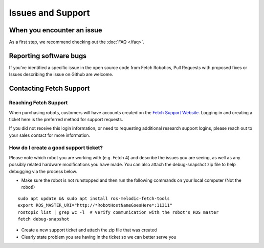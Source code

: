 Issues and Support
==================

When you encounter an issue
---------------------------

As a first step, we recommend checking out the :doc:`FAQ </faq>`.

Reporting software bugs
-----------------------

If you've identified a specific issue in the open source code from Fetch Robotics,
Pull Requests with proposed fixes or Issues describing the issue on Github are welcome.

Contacting Fetch Support
------------------------

Reaching Fetch Support
~~~~~~~~~~~~~~~~~~~~~~
When purchasing robots, customers will have accounts created on the
`Fetch Support Website <http://support.fetchrobotics.com:8080/>`_.
Logging in and creating a ticket here is the preferred method for support requests.

If you did not receive this login information, or need to requesting additional
research support logins, please reach out to your sales contact for more information.

How do I create a good support ticket?
~~~~~~~~~~~~~~~~~~~~~~~~~~~~~~~~~~~~~~
Please note which robot you are working with (e.g. Fetch 4) and describe the issues
you are seeing, as well as any possibly related hardware modifications you have made.
You can also attach the debug-snapshot zip file to help debugging via the process below.

* Make sure the robot is not runstopped and then run the following commands on your local computer (Not the robot!)

::

   sudo apt update && sudo apt install ros-melodic-fetch-tools
   export ROS_MASTER_URI="http://*RobotHostNameGoesHere*:11311"
   rostopic list | grep wc -l  # Verify communication with the robot's ROS master
   fetch debug-snapshot

* Create a new support ticket and attach the zip file that was created

* Clearly state problem you are having in the ticket so we can better serve you
